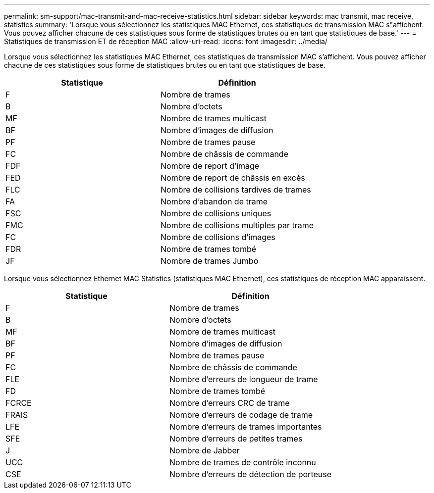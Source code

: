 ---
permalink: sm-support/mac-transmit-and-mac-receive-statistics.html 
sidebar: sidebar 
keywords: mac transmit, mac receive, statistics 
summary: 'Lorsque vous sélectionnez les statistiques MAC Ethernet, ces statistiques de transmission MAC s"affichent. Vous pouvez afficher chacune de ces statistiques sous forme de statistiques brutes ou en tant que statistiques de base.' 
---
= Statistiques de transmission ET de réception MAC
:allow-uri-read: 
:icons: font
:imagesdir: ../media/


Lorsque vous sélectionnez les statistiques MAC Ethernet, ces statistiques de transmission MAC s'affichent. Vous pouvez afficher chacune de ces statistiques sous forme de statistiques brutes ou en tant que statistiques de base.

[cols="2*"]
|===
| Statistique | Définition 


 a| 
F
 a| 
Nombre de trames



 a| 
B
 a| 
Nombre d'octets



 a| 
MF
 a| 
Nombre de trames multicast



 a| 
BF
 a| 
Nombre d'images de diffusion



 a| 
PF
 a| 
Nombre de trames pause



 a| 
FC
 a| 
Nombre de châssis de commande



 a| 
FDF
 a| 
Nombre de report d'image



 a| 
FED
 a| 
Nombre de report de châssis en excès



 a| 
FLC
 a| 
Nombre de collisions tardives de trames



 a| 
FA
 a| 
Nombre d'abandon de trame



 a| 
FSC
 a| 
Nombre de collisions uniques



 a| 
FMC
 a| 
Nombre de collisions multiples par trame



 a| 
FC
 a| 
Nombre de collisions d'images



 a| 
FDR
 a| 
Nombre de trames tombé



 a| 
JF
 a| 
Nombre de trames Jumbo

|===
Lorsque vous sélectionnez Ethernet MAC Statistics (statistiques MAC Ethernet), ces statistiques de réception MAC apparaissent.

[cols="2*"]
|===
| Statistique | Définition 


 a| 
F
 a| 
Nombre de trames



 a| 
B
 a| 
Nombre d'octets



 a| 
MF
 a| 
Nombre de trames multicast



 a| 
BF
 a| 
Nombre d'images de diffusion



 a| 
PF
 a| 
Nombre de trames pause



 a| 
FC
 a| 
Nombre de châssis de commande



 a| 
FLE
 a| 
Nombre d'erreurs de longueur de trame



 a| 
FD
 a| 
Nombre de trames tombé



 a| 
FCRCE
 a| 
Nombre d'erreurs CRC de trame



 a| 
FRAIS
 a| 
Nombre d'erreurs de codage de trame



 a| 
LFE
 a| 
Nombre d'erreurs de trames importantes



 a| 
SFE
 a| 
Nombre d'erreurs de petites trames



 a| 
J
 a| 
Nombre de Jabber



 a| 
UCC
 a| 
Nombre de trames de contrôle inconnu



 a| 
CSE
 a| 
Nombre d'erreurs de détection de porteuse

|===